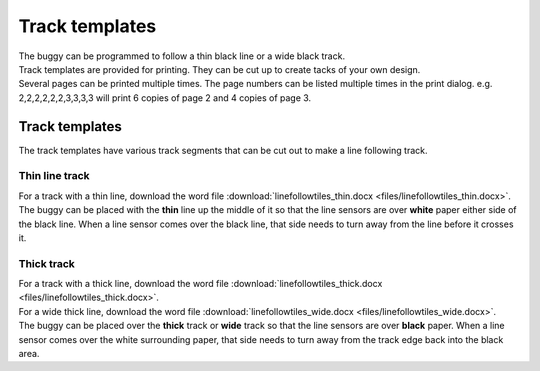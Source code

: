 ====================================================
Track templates
====================================================

| The buggy can be programmed to follow a thin black line or a wide black track.
| Track templates are provided for printing. They can be cut up to create tacks of your own design.
| Several pages can be printed multiple times. The page numbers can be listed multiple times in the print dialog. e.g. 2,2,2,2,2,2,3,3,3,3 will print 6 copies of page 2 and 4 copies of page 3.

Track templates
----------------------------------------

| The track templates have various track segments that can be cut out to make a line following track.

Thin line track
~~~~~~~~~~~~~~~~~~~~~

| For a track with a thin line, download the word file :download:`linefollowtiles_thin.docx <files/linefollowtiles_thin.docx>`.
| The buggy can be placed with the **thin** line up the middle of it so that the line sensors are over **white** paper either side of the black line. When a line sensor comes over the black line, that side needs to turn away from the line before it crosses it.

Thick track
~~~~~~~~~~~~~~~~~~~~~

| For a track with a thick line, download the word file :download:`linefollowtiles_thick.docx <files/linefollowtiles_thick.docx>`.
| For a wide thick line, download the word file :download:`linefollowtiles_wide.docx <files/linefollowtiles_wide.docx>`.
| The buggy can be placed over the **thick** track or **wide** track so that the line sensors are over **black** paper. When a line sensor comes over the white surrounding paper, that side needs to turn away from the track edge back into the black area.
